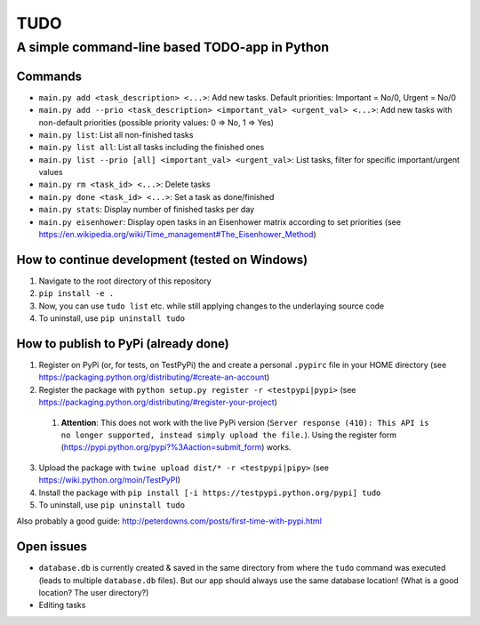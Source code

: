 ====
TUDO
====

A simple command-line based TODO-app in Python
==============================================

Commands
--------
- ``main.py add <task_description> <...>``: Add new tasks. Default priorities: Important = No/0, Urgent = No/0
- ``main.py add --prio <task_description> <important_val> <urgent_val> <...>``: Add new tasks with non-default priorities (possible priority values: 0 => No, 1 => Yes)
- ``main.py list``: List all non-finished tasks
- ``main.py list all``: List all tasks including the finished ones
- ``main.py list --prio [all] <important_val> <urgent_val>``: List tasks, filter for specific important/urgent values
- ``main.py rm <task_id> <...>``: Delete tasks
- ``main.py done <task_id> <...>``: Set a task as done/finished
- ``main.py stats``: Display number of finished tasks per day
- ``main.py eisenhower``: Display open tasks in an Eisenhower matrix according to set priorities (see https://en.wikipedia.org/wiki/Time_management#The_Eisenhower_Method)

How to continue development (tested on Windows)
-----------------------------------------------
1. Navigate to the root directory of this repository
2. ``pip install -e .``
3. Now, you can use ``tudo list`` etc. while still applying changes to the underlaying source code
4. To uninstall, use ``pip uninstall tudo``

How to publish to PyPi (already done)
-------------------------------------
1. Register on PyPi (or, for tests, on TestPyPi) the  and create a personal ``.pypirc`` file in your HOME directory (see https://packaging.python.org/distributing/#create-an-account)
2. Register the package with ``python setup.py register -r <testpypi|pypi>`` (see https://packaging.python.org/distributing/#register-your-project)

  1. **Attention**: This does not work with the live PyPi version (``Server response (410): This API is no longer supported, instead simply upload the file.``). Using the register form (https://pypi.python.org/pypi?%3Aaction=submit_form) works.

3. Upload the package with ``twine upload dist/* -r <testpypi|pipy>`` (see https://wiki.python.org/moin/TestPyPI)
4. Install the package with ``pip install [-i https://testpypi.python.org/pypi] tudo``
5. To uninstall, use ``pip uninstall tudo``

Also probably a good guide: http://peterdowns.com/posts/first-time-with-pypi.html

Open issues
-----------
- ``database.db`` is currently created & saved in the same directory from where the ``tudo`` command was executed (leads to multiple ``database.db`` files). But our app should always use the same database location! (What is a good location? The user directory?)
- Editing tasks